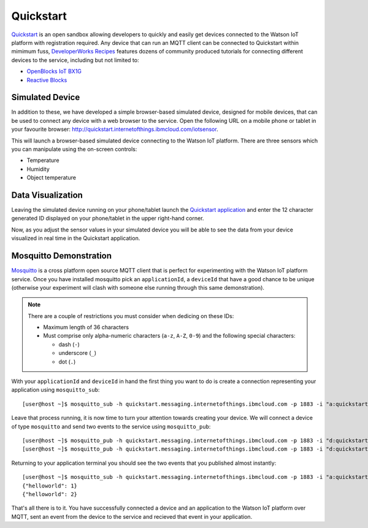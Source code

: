 Quickstart
==========

`Quickstart <https://quickstart.internetofthings.ibmcloud.com>`_ is an open sandbox allowing developers to quickly and easily get devices connected to the Watson IoT platform with registration required.  Any  device that can run an MQTT client can be connected to Quickstart within mimimum fuss, `DeveloperWorks Recipes <https://developer.ibm.com/recipes>`_ features dozens of community produced tutorials for connecting different devices to the service, including but not limited to:

- `OpenBlocks IoT BX1G <https://developer.ibm.com/recipes/tutorials/openblocks-iot-bx1g-for-iot-foundation-quickstart/>`_
- `Reactive Blocks <https://developer.ibm.com/recipes/tutorials/reactive-blocks-and-java-to-iot-foundation-part-1-quickstart/>`_


Simulated Device
----------------
In addition to these, we have developed a simple browser-based simulated device, designed for mobile devices, that can be used to connect any device with a web browser to the service.  Open the following URL on a mobile phone or tablet in your favourite browser: http://quickstart.internetofthings.ibmcloud.com/iotsensor. 

This will launch a browser-based simulated device connecting to the Watson IoT platform. There are three sensors which you can manipulate using the on-screen controls:

- Temperature
- Humidity
- Object temperature

.. image:: iotsensor.png


Data Visualization
------------------
Leaving the simulated device running on your phone/tablet launch the `Quickstart application <http://quickstart.internetofthings.ibmcloud.com>`_ and enter the 12 character generated ID displayed on your phone/tablet in the upper right-hand corner.

.. image:: quickstart.png

Now, as you adjust the sensor values in your simulated device you will be able to see the data from your device visualized in real time in the Quickstart application.

.. image:: iotsensor_data.png


Mosquitto Demonstration
-----------------------
`Mosquitto <http://mosquitto.org/>`_ is a cross platform open source MQTT client that is perfect for experimenting with the Watson IoT platform service.  Once you have installed mosquitto pick an ``applicationId``, a ``deviceId`` that have a good chance to be unique (otherwise your experiment will clash with someone 
else running through this same demonstration). 

.. note:: There are a couple of restrictions you must consider when dedicing on these IDs:

    - Maximum length of 36 characters 
    - Must comprise only alpha-numeric characters (``a-z``, ``A-Z``, ``0-9``) and the following special characters:

      - dash (``-``)
      - underscore (``_``)
      - dot (``.``)


With your ``applicationId`` and ``deviceId`` in hand the first thing you want to do is create a connection representing your application using ``mosquitto_sub``:

::
    
    [user@host ~]$ mosquitto_sub -h quickstart.messaging.internetofthings.ibmcloud.com -p 1883 -i "a:quickstart:myApplicationId" -t iot-2/type/mosquitto/id/myDeviceId/evt/helloworld/fmt/json

Leave that process running, it is now time to turn your attention towards creating your device.  We will connect a device of type ``mosquitto`` and send two events to the service using ``mosquitto_pub``:

::
    
    [user@host ~]$ mosquitto_pub -h quickstart.messaging.internetofthings.ibmcloud.com -p 1883 -i "d:quickstart:mosquitto:myDeviceId" -t iot-2/evt/helloworld/fmt/json -m "{\"helloworld\": 1}"
    [user@host ~]$ mosquitto_pub -h quickstart.messaging.internetofthings.ibmcloud.com -p 1883 -i "d:quickstart:mosquitto:myDeviceId" -t iot-2/evt/helloworld/fmt/json -m "{\"helloworld\": 2}"

Returning to your application terminal you should see the two events that you published almost instantly:

::
    
    [user@host ~]$ mosquitto_sub -h quickstart.messaging.internetofthings.ibmcloud.com -p 1883 -i "a:quickstart:myApplicationId" -t iot-2/type/mosquitto/id/myDeviceId/evt/helloworld/fmt/json
    {"helloworld": 1}
    {"helloworld": 2}

That's all there is to it.  You have successfully connected a device and an application to the Watson IoT platform over MQTT, sent an event from the device to the service and recieved that event in your application.
